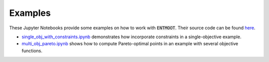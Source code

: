 Examples
========
These Jupyter Notebooks provide some examples on how to work with :code:`ENTMOOT`. Their source code can be found
`here <https://github.com/cog-imperial/entmoot/tree/entmoot-v2/docs/notebooks>`_.

* `single_obj_with_constraints.ipynb <notebooks/single_obj_with_constraints.ipynb>`_ demonstrates how incorporate constraints in a single-objective example.
* `multi_obj_pareto.ipynb <notebooks/multi_obj_pareto.ipynb>`_ shows how to compute Pareto-optimal points in an example with several objective functions.
